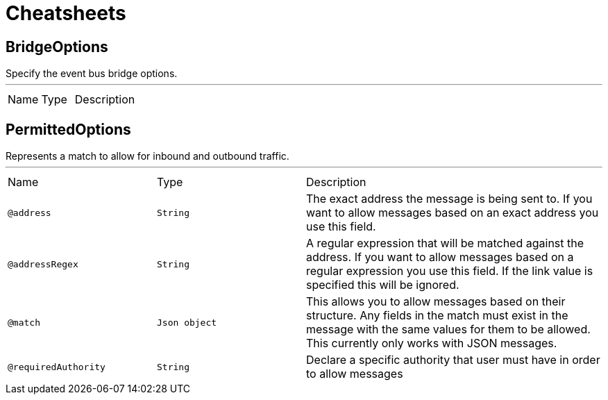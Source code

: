 = Cheatsheets

[[BridgeOptions]]
== BridgeOptions

++++
Specify the event bus bridge options.
++++
'''

[cols=">25%,25%,50%"]
[frame="topbot"]
|===
^|Name | Type ^| Description
|===

[[PermittedOptions]]
== PermittedOptions

++++
Represents a match to allow for inbound and outbound traffic.
++++
'''

[cols=">25%,25%,50%"]
[frame="topbot"]
|===
^|Name | Type ^| Description
|[[address]]`@address`|`String`|+++
The exact address the message is being sent to. If you want to allow messages based on
an exact address you use this field.
+++
|[[addressRegex]]`@addressRegex`|`String`|+++
A regular expression that will be matched against the address. If you want to allow messages
based on a regular expression you use this field. If the link value is specified
this will be ignored.
+++
|[[match]]`@match`|`Json object`|+++
This allows you to allow messages based on their structure. Any fields in the match must exist in the
message with the same values for them to be allowed. This currently only works with JSON messages.
+++
|[[requiredAuthority]]`@requiredAuthority`|`String`|+++
Declare a specific authority that user must have in order to allow messages
+++
|===